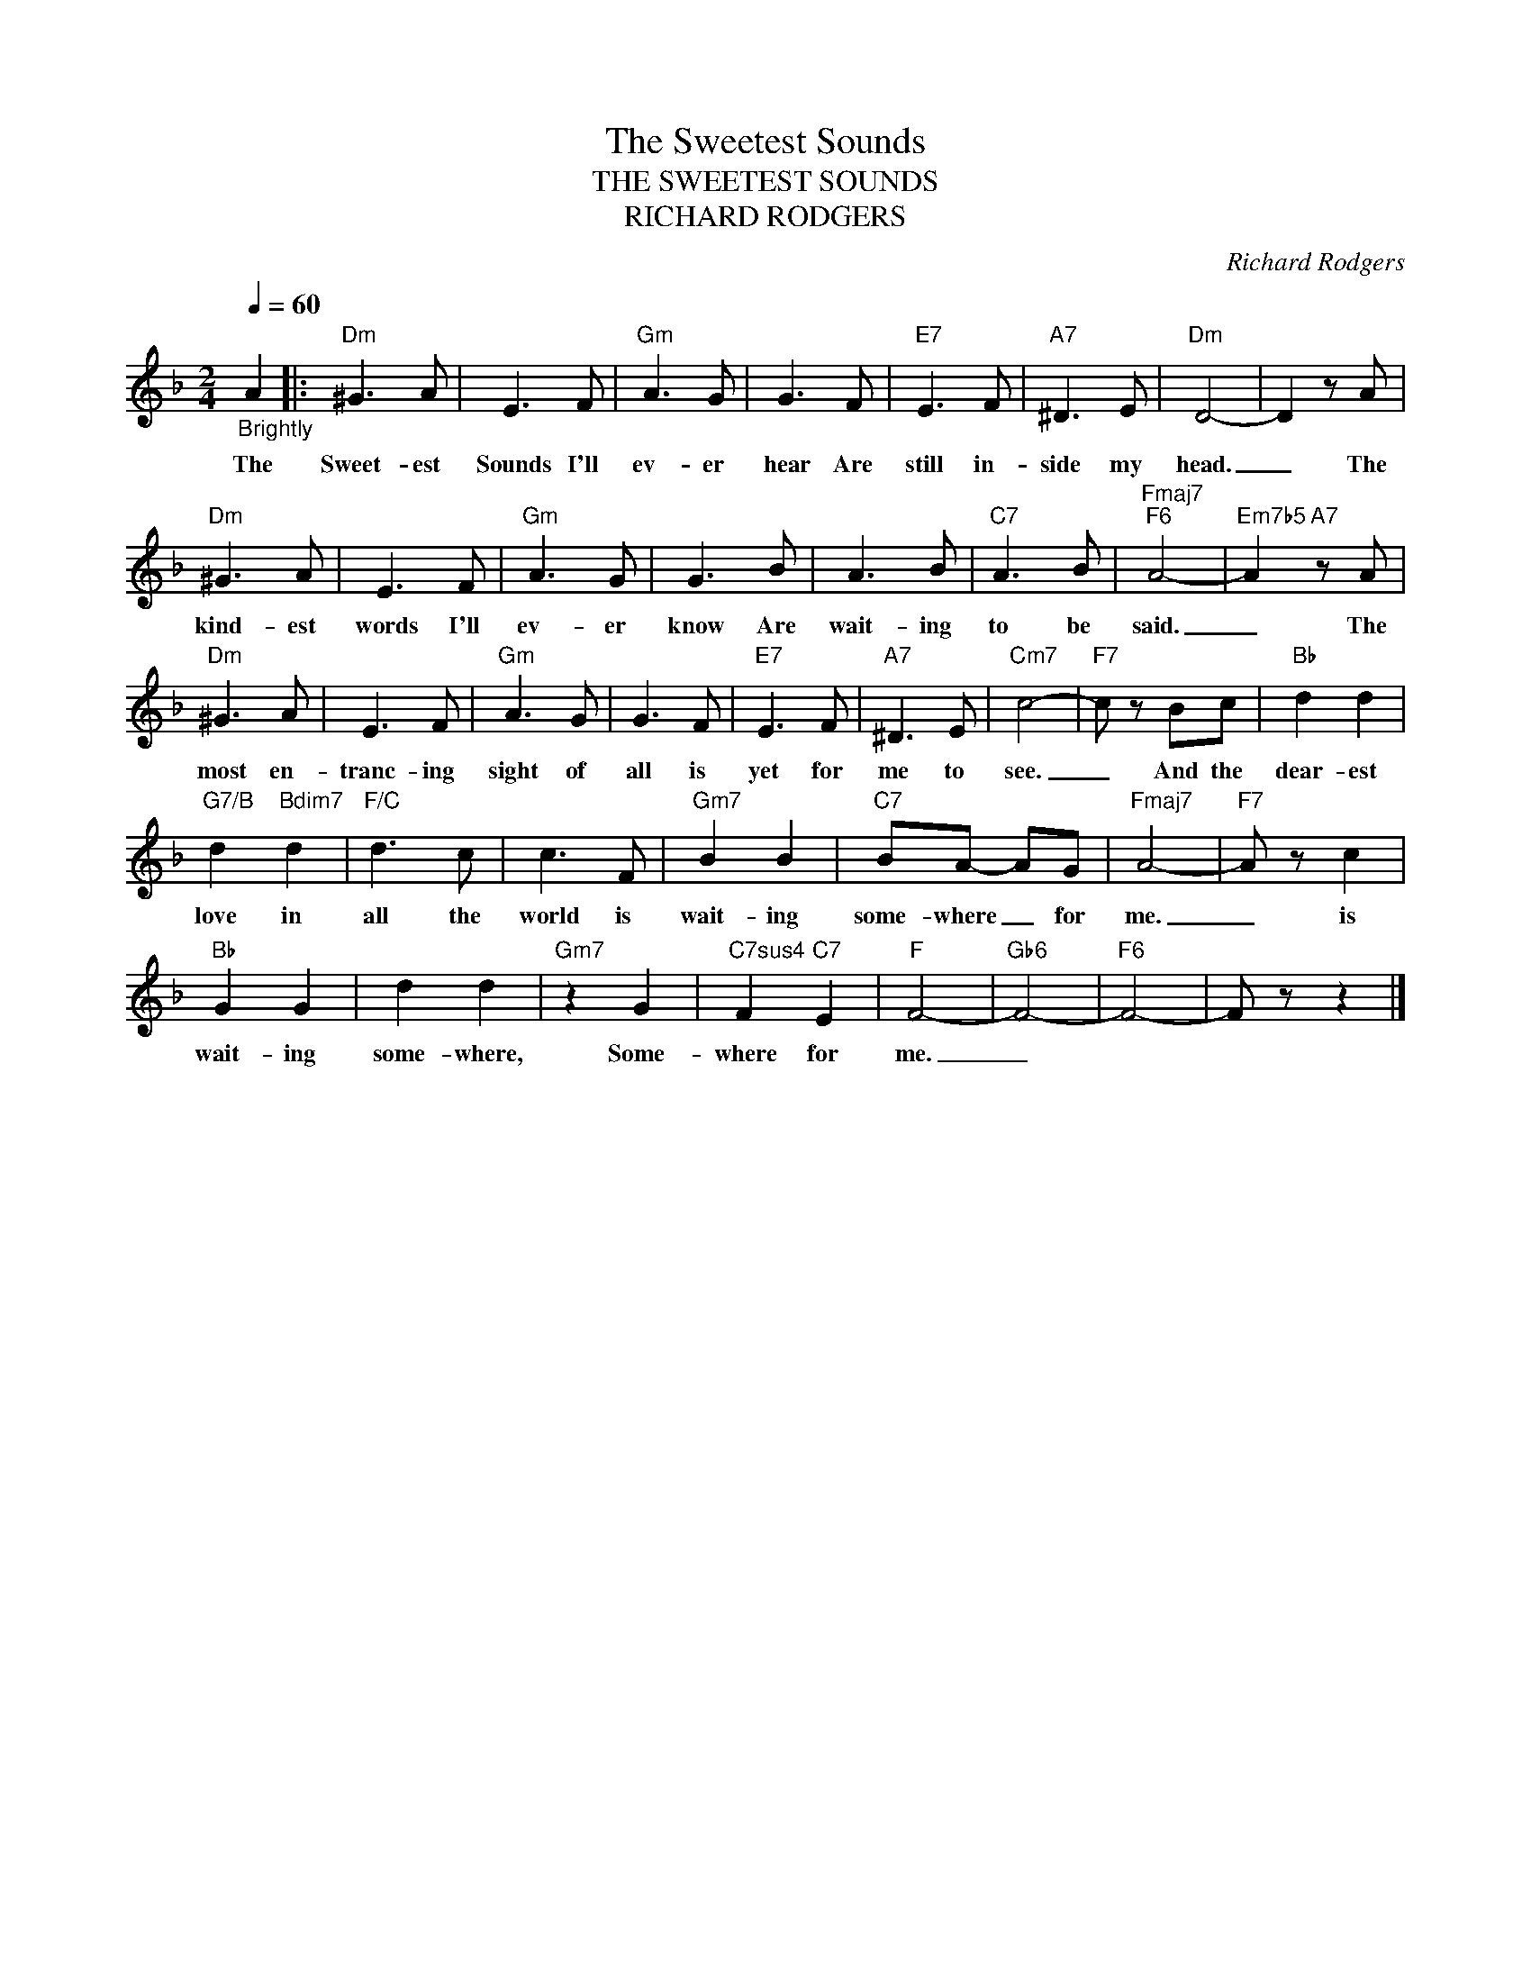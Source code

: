 X:1
T:The Sweetest Sounds
T:THE SWEETEST SOUNDS
T:RICHARD RODGERS
C:Richard Rodgers
Z:All Rights Reserved
L:1/8
Q:1/4=60
M:2/4
K:F
V:1 treble 
%%MIDI program 0
V:1
"_Brightly" A2 |:"Dm" ^G3 A | E3 F |"Gm" A3 G | G3 F |"E7" E3 F |"A7" ^D3 E |"Dm" D4- | D2 z A | %9
w: The|Sweet- est|Sounds I'll|ev- er|hear Are|still in-|side my|head.|_ The|
"Dm" ^G3 A | E3 F |"Gm" A3 G | G3 B | A3 B |"C7" A3 B |"Fmaj7""F6" A4- |"Em7b5" A2"A7" z A | %17
w: kind- est|words I'll|ev- er|know Are|wait- ing|to be|said.|_ The|
"Dm" ^G3 A | E3 F |"Gm" A3 G | G3 F |"E7" E3 F |"A7" ^D3 E |"Cm7" c4- |"F7" c z Bc |"Bb" d2 d2 | %26
w: most en-|tranc- ing|sight of|all is|yet for|me to|see.|_ And the|dear- est|
"G7/B" d2"Bdim7" d2 |"F/C" d3 c | c3 F |"Gm7" B2 B2 |"C7" BA- AG |"Fmaj7" A4- |"F7" A z c2 | %33
w: love in|all the|world is|wait- ing|some- where _ for|me.|_ is|
"Bb" G2 G2 | d2 d2 |"Gm7" z2 G2 |"C7sus4" F2"C7" E2 |"F" F4- |"Gb6" F4- |"F6" F4- | F z z2 |] %41
w: wait- ing|some- where,|Some-|where for|me.|_|||

